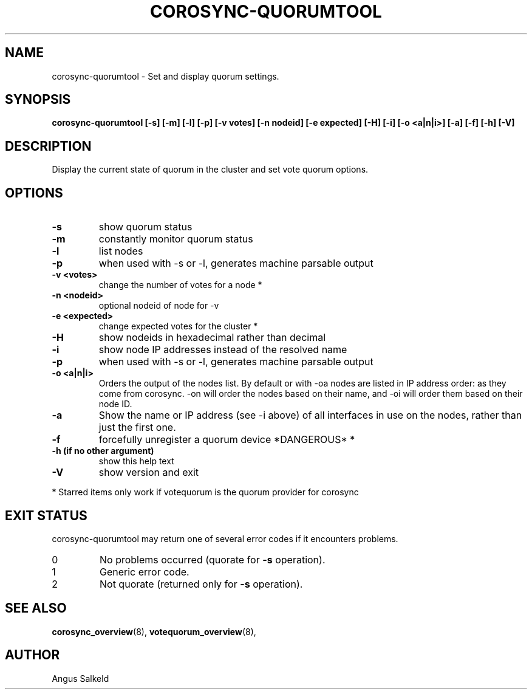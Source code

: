 .\"/*
.\" * Copyright (C) 2010,2014 Red Hat, Inc.
.\" *
.\" * All rights reserved.
.\" *
.\" * Author: Angus Salkeld <asalkeld@redhat.com>
.\" *
.\" * This software licensed under BSD license, the text of which follows:
.\" *
.\" * Redistribution and use in source and binary forms, with or without
.\" * modification, are permitted provided that the following conditions are met:
.\" *
.\" * - Redistributions of source code must retain the above copyright notice,
.\" *   this list of conditions and the following disclaimer.
.\" * - Redistributions in binary form must reproduce the above copyright notice,
.\" *   this list of conditions and the following disclaimer in the documentation
.\" *   and/or other materials provided with the distribution.
.\" * - Neither the name of the MontaVista Software, Inc. nor the names of its
.\" *   contributors may be used to endorse or promote products derived from this
.\" *   software without specific prior written permission.
.\" *
.\" * THIS SOFTWARE IS PROVIDED BY THE COPYRIGHT HOLDERS AND CONTRIBUTORS "AS IS"
.\" * AND ANY EXPRESS OR IMPLIED WARRANTIES, INCLUDING, BUT NOT LIMITED TO, THE
.\" * IMPLIED WARRANTIES OF MERCHANTABILITY AND FITNESS FOR A PARTICULAR PURPOSE
.\" * ARE DISCLAIMED. IN NO EVENT SHALL THE COPYRIGHT OWNER OR CONTRIBUTORS BE
.\" * LIABLE FOR ANY DIRECT, INDIRECT, INCIDENTAL, SPECIAL, EXEMPLARY, OR
.\" * CONSEQUENTIAL DAMAGES (INCLUDING, BUT NOT LIMITED TO, PROCUREMENT OF
.\" * SUBSTITUTE GOODS OR SERVICES; LOSS OF USE, DATA, OR PROFITS; OR BUSINESS
.\" * INTERRUPTION) HOWEVER CAUSED AND ON ANY THEORY OF LIABILITY, WHETHER IN
.\" * CONTRACT, STRICT LIABILITY, OR TORT (INCLUDING NEGLIGENCE OR OTHERWISE)
.\" * ARISING IN ANY WAY OUT OF THE USE OF THIS SOFTWARE, EVEN IF ADVISED OF
.\" * THE POSSIBILITY OF SUCH DAMAGE.
.\" */
.TH COROSYNC-QUORUMTOOL 8 2019-02-14
.SH NAME
corosync-quorumtool \- Set and display quorum settings.
.SH SYNOPSIS
.B "corosync-quorumtool [\-s] [\-m] [\-l] [\-p] [\-v votes] [\-n nodeid] [\-e expected] [\-H] [\-i] [\-o <a|n|i>] [\-a] [\-f] [\-h] [\-V]"
.SH DESCRIPTION
Display the current state of quorum in the cluster and set vote quorum options.
.SH OPTIONS
.TP
.B  -s
show quorum status
.TP
.B  -m
constantly monitor quorum status
.TP
.B  -l
list nodes
.TP
.B  -p
when used with -s or -l, generates machine parsable output
.TP
.B  -v <votes>
change the number of votes for a node *
.TP
.B  -n <nodeid>
optional nodeid of node for -v
.TP
.B  -e <expected>
change expected votes for the cluster *
.TP
.B  -H
show nodeids in hexadecimal rather than decimal
.TP
.B  -i
show node IP addresses instead of the resolved name
.TP
.B -p
when used with -s or -l, generates machine parsable output
.TP
.B -o <a|n|i>
Orders the output of the nodes list. By default or with -oa nodes are listed in IP address
order: as they come from corosync. -on will order the nodes based on their name,
and -oi will order them based on their node ID.
.TP
.B -a
Show the name or IP address (see -i above) of all interfaces in use on the nodes, rather than
just the first one.
.TP
.B -f
forcefully unregister a quorum device *DANGEROUS* *
.TP
.B  -h (if no other argument)
show this help text
.TP
.B  -V
show version and exit
.PP
* Starred items only work if votequorum is the quorum provider for corosync
.SH EXIT STATUS
corosync-quorumtool may return one of several error codes if it encounters problems.
.TP
0
No problems occurred (quorate for
.B -s
operation).
.TP
1
Generic error code.
.TP
2
Not quorate (returned only for
.B -s
operation).
.SH SEE ALSO
.BR corosync_overview (8),
.BR votequorum_overview (8),
.SH AUTHOR
Angus Salkeld
.PP
